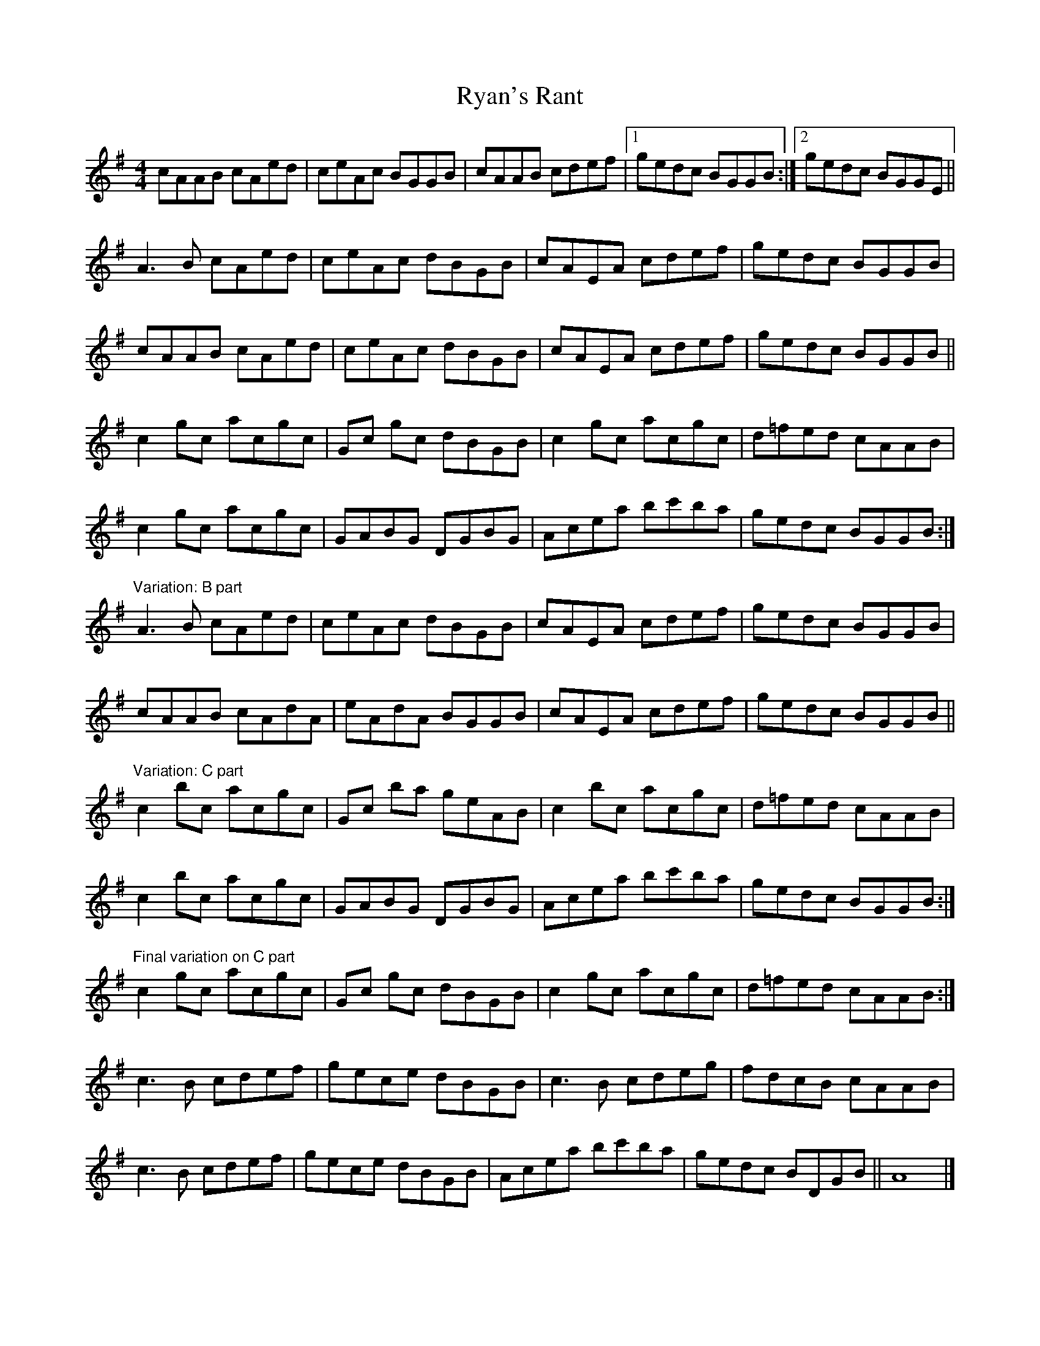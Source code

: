X: 1
T: Ryan's Rant
Z: Phantom Button
S: https://thesession.org/tunes/2872#setting2872
R: reel
M: 4/4
L: 1/8
K: Ador
cAAB cAed | ceAc BGGB | cAAB cdef |1 gedc BGGB :|2 gedc BGGE ||!
A3 B cAed | ceAc dBGB | cAEA cdef | gedc BGGB |!
cAAB cAed | ceAc dBGB | cAEA cdef | gedc BGGB ||!
c2 gc acgc | Gc gc dBGB | c2 gc acgc | d=fed cAAB |!
c2 gc acgc | GABG DGBG | Acea bc'ba | gedc BGGB :|!
"Variation: B part"
A3 B cAed | ceAc dBGB | cAEA cdef | gedc BGGB |!
cAAB cAdA | eAdA BGGB | cAEA cdef | gedc BGGB ||!
"Variation: C part"
c2 bc acgc | Gc ba geAB | c2 bc acgc | d=fed cAAB |!
c2 bc acgc | GABG DGBG | Acea bc'ba | gedc BGGB :|!
"Final variation on C part"
c2 gc acgc | Gc gc dBGB | c2 gc acgc | d=fed cAAB :|!
c3 B cdef | gece dBGB | c3 B cdeg | fdcB cAAB |!
c3 B cdef | gece dBGB | Acea bc'ba | gedc BDGB || A8 |]**
